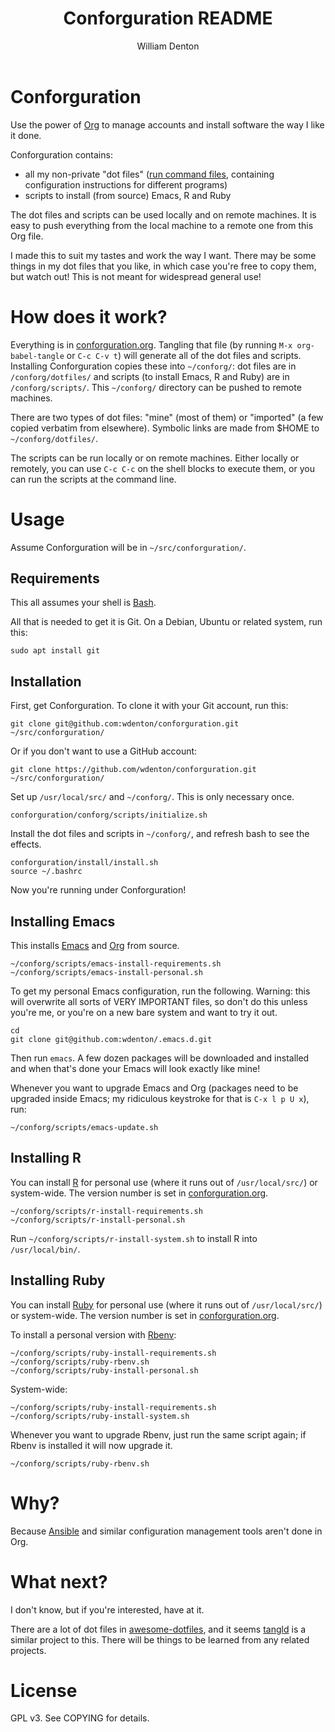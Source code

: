 #+TITLE: Conforguration README
#+AUTHOR: William Denton
#+EMAIL: wtd@pobox.com

* Conforguration

Use the power of [[http://orgmode.org/][Org]] to manage accounts and install software the way I like it done.

Conforguration contains:

+ all my non-private "dot files" ([[https://en.wikipedia.org/wiki/Run_commands][run command files]], containing configuration instructions for different programs)
+ scripts to install (from source) Emacs, R and Ruby

The dot files and scripts can be used locally and on remote machines.  It is easy to push everything from the local machine to a remote one from this Org file.

I made this to suit my tastes and work the way I want.  There may be some things in my dot files that you like, in which case you're free to copy them, but watch out!  This is not meant for widespread general use!

* How does it work?

Everything is in [[file:conforguration.org][conforguration.org]].  Tangling that file (by running ~M-x org-babel-tangle~ or =C-c C-v t=) will generate all of the dot files and scripts.  Installing Conforguration copies these into =~/conforg/=:  dot files are in ~/conforg/dotfiles/~ and scripts (to install Emacs, R and Ruby) are in ~/conforg/scripts/~.  This =~/conforg/= directory can be pushed to remote machines.

There are two types of dot files:  "mine" (most of them) or "imported" (a few copied verbatim from elsewhere).  Symbolic links are made from $HOME to =~/conforg/dotfiles/=.

The scripts can be run locally or on remote machines.  Either locally or remotely, you can use ~C-c C-c~ on the shell blocks to execute them, or you can run the scripts at the command line.

* Usage

Assume Conforguration will be in =~/src/conforguration/=.

** Requirements

This all assumes your shell is [[https://www.gnu.org/software/bash/][Bash]].

All that is needed to get it is Git.  On a Debian, Ubuntu or related system, run this:

#+begin_src shell :eval no
sudo apt install git
#+end_src

** Installation

First, get Conforguration.  To clone it with your Git account, run this:

#+BEGIN_SRC shell
git clone git@github.com:wdenton/conforguration.git ~/src/conforguration/
#+END_SRC

Or if you don't want to use a GitHub account:

#+BEGIN_SRC shell
git clone https://github.com/wdenton/conforguration.git ~/src/conforguration/
#+END_SRC

Set up =/usr/local/src/= and =~/conforg/=.  This is only necessary once.

#+BEGIN_SRC shell
conforguration/conforg/scripts/initialize.sh
#+END_SRC

Install the dot files and scripts in =~/conforg/=, and refresh bash to see the effects.

#+BEGIN_SRC shell
conforguration/install/install.sh
source ~/.bashrc
#+END_SRC

Now you're running under Conforguration!

** Installing Emacs

This installs [[https://www.gnu.org/software/emacs/][Emacs]] and [[https://orgmode.org/][Org]] from source.

#+BEGIN_SRC shell
~/conforg/scripts/emacs-install-requirements.sh
~/conforg/scripts/emacs-install-personal.sh
#+END_SRC

To get my personal Emacs configuration, run the following.  Warning: this will overwrite all sorts of VERY IMPORTANT files, so don't do this unless you're me, or you're on a new bare system and want to try it out.

#+begin_src shell
cd
git clone git@github.com:wdenton/.emacs.d.git
#+end_src

Then run =emacs=.  A few dozen packages will be downloaded and installed and when that's done your Emacs will look exactly like mine!

Whenever you want to upgrade Emacs and Org (packages need to be upgraded inside Emacs; my ridiculous keystroke for that is =C-x l p U x=), run:

#+begin_src shell
~/conforg/scripts/emacs-update.sh
#+end_src

** Installing R

You can install [[https://www.r-project.org/][R]] for personal use (where it runs out of =/usr/local/src/=) or system-wide.  The version number is set in [[file:conforguration.org][conforguration.org]].

#+BEGIN_SRC shell
~/conforg/scripts/r-install-requirements.sh
~/conforg/scripts/r-install-personal.sh
#+END_SRC

Run =~/conforg/scripts/r-install-system.sh= to install R into =/usr/local/bin/=.

** Installing Ruby

You can install [[https://www.ruby-lang.org/en/][Ruby]] for personal use (where it runs out of =/usr/local/src/=) or system-wide.  The version number is set in [[file:conforguration.org][conforguration.org]].

To install a personal version with [[https://github.com/rbenv/rbenv][Rbenv]]:

#+BEGIN_SRC shell
~/conforg/scripts/ruby-install-requirements.sh
~/conforg/scripts/ruby-rbenv.sh
~/conforg/scripts/ruby-install-personal.sh
#+END_SRC

System-wide:

#+BEGIN_SRC shell
~/conforg/scripts/ruby-install-requirements.sh
~/conforg/scripts/ruby-install-system.sh
#+END_SRC

Whenever you want to upgrade Rbenv, just run the same script again; if Rbenv is installed it will now upgrade it.

#+BEGIN_SRC shell
~/conforg/scripts/ruby-rbenv.sh
#+END_SRC

* Why?

Because [[https://www.ansible.com/][Ansible]] and similar configuration management tools aren't done in Org.

* What next?

I don't know, but if you're interested, have at it.

There are a lot of dot files in [[https://github.com/webpro/awesome-dotfiles][awesome-dotfiles]], and it seems [[https://github.com/aldrichtr/tangld][tangld]] is a similar project to this.  There will be things to be learned from any related projects.

* License

GPL v3.  See COPYING for details.
